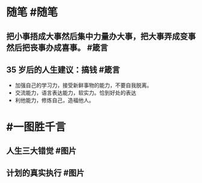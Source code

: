 #+类型: 2201
#+日期: [[2022_01_12]]
#+主页: [[归档202201]]
#+date: [[Jan 12th, 2022]]

* 随笔 #随笔
** 把小事捂成大事然后集中力量办大事，把大事弄成变事然后把丧事办成喜事。 #箴言
** 35 岁后的人生建议：搞钱 #箴言
- 加强自己的学习力，接受新鲜事物的能力，不要自我脱离。
- 交流能力，语言表达能力，软实力。恰到好处的表达
- 利他能力，修炼自己，造福他人。
* #一图胜千言
** 人生三大错觉 #图片
[[https://nas.qysit.com:2046/geekpanshi/diaryshare/-/raw/main/assets/2022-01-12-04-50-44.jpeg]]
** 计划的真实执行 #图片
[[https://nas.qysit.com:2046/geekpanshi/diaryshare/-/raw/main/assets/2022-01-12-04-53-16.jpeg]]
